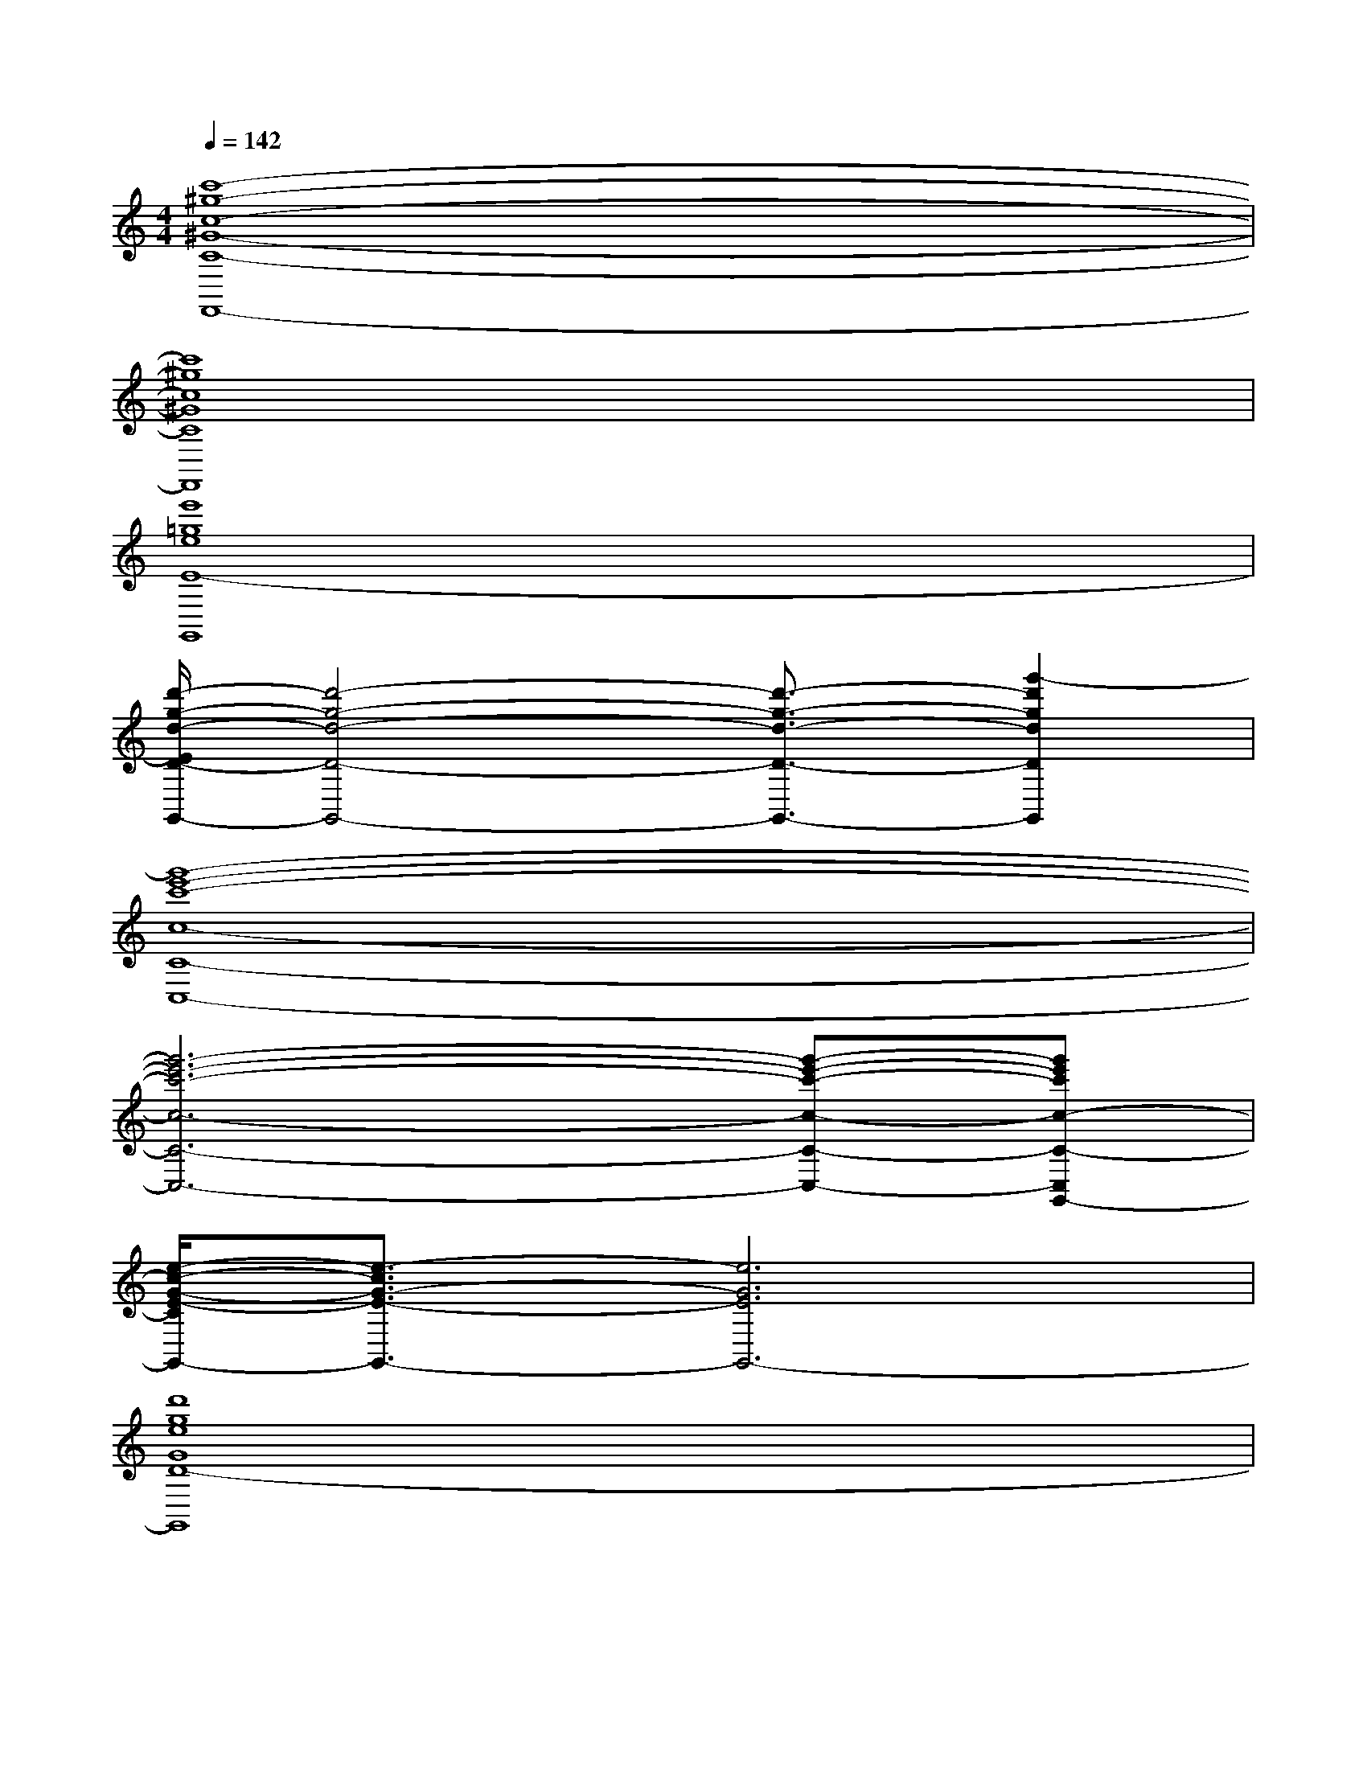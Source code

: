 X:1
T:
M:4/4
L:1/8
Q:1/4=142
K:C%0sharps
V:1
[c'8-^g8-c8-^G8-C8-F,,8-]|
[c'8^g8c8^G8C8F,,8]|
[e'8=g8e8E8-G,,8]|
[d'/2-g/2-d/2-E/2D/2-G,,/2-][d'4-g4-d4-D4-G,,4-][d'3/2-g3/2-d3/2-D3/2-G,,3/2-][g'2-d'2g2d2D2G,,2]|
[g'8-e'8-c'8-c8-C8-C,8-]|
[g'6-e'6-c'6-c6-C6-C,6-][g'-e'-c'-c-C-C,-][g'e'c'c-C-C,G,,-]|
[e/2-c/2-G/2-E/2-C/2G,,/2-][e3/2-c3/2G3/2-E3/2-G,,3/2-][e6G6E6G,,6-]|
[d'8g8e8G8D8-G,,8]|
[c'/2-a/2-e/2-A/2-D/2A,,/2-][c'6-a6-e6-A6-C6-A,,6-][c'3/2-a3/2-e3/2-A3/2-C3/2-A,,3/2-]|
[c'6-a6-e6-A6-C6-A,,6-][c'3/2-a3/2-e3/2-A3/2-C3/2A,,3/2][c'/2a/2e/2A/2]|
[c'3/2-a3/2-e3/2-A3/2-C3/2-A,,3/2-][c'3-a3-e3-A3-C3-A,,3-E,,3][c'/2-a/2-e/2-A/2-C/2-A,,/2-][c'2-a2-e2-A2-C2-A,,2-E,,2][c'aeAC-A,,]|
[b/2-g/2-G/2-C/2B,/2-G,,/2-E,,/2-][b4-g4-e4-G4-B,4-G,,4-E,,4-][b-g-e-G-B,-G,,-E,,][b2-g2-e2-G2-B,2-G,,2-][b/2g/2e/2-G/2B,/2-G,,/2]|
[a/2-e/2A/2-F/2-B,/2F,,/2-][a6-A6-F6-A,6-F,,6-][a/2-A/2-F/2-A,/2-F,,/2-][a-A-F-A,-F,,-E,,-]|
[a/2-A/2-F/2-A,/2-F,,/2-E,,/2][a6-A6-F6-A,6-F,,6-][a-A-F-A,F,,-][a/2A/2F/2F,,/2-]|
[a3/2-B3/2-G3/2-E3/2-A,3/2-F,,3/2E,,3/2-][a4-B4-G4-E4-A,4-E,,4-][a3/2-B3/2-G3/2-E3/2-A,3/2-E,,3/2-][a/2-B/2G/2-E/2-A,/2-E,,/2-D,,/2-][a/2G/2E/2A,/2E,,/2-D,,/2]|
[g6-B6-G6-E6-G,6-E,,6-][g3/2-B3/2G3/2-E3/2-G,3/2-E,,3/2-][g/2G/2E/2G,/2E,,/2]